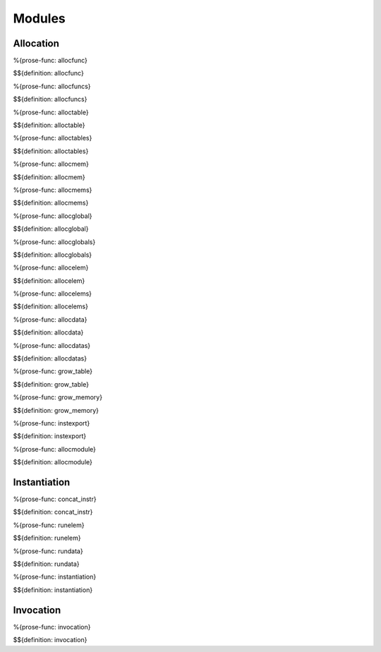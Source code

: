 .. _exec-modules:

Modules
-------

Allocation
~~~~~~~~~~

.. _def-allocfunc:

%{prose-func: allocfunc}

\

$${definition: allocfunc}

.. _def-allocfuncs:

%{prose-func: allocfuncs}

\

$${definition: allocfuncs}

.. _def-alloctable:

%{prose-func: alloctable}

\

$${definition: alloctable}

.. _def-alloctables:

%{prose-func: alloctables}

\

$${definition: alloctables}

.. _def-allocmem:

%{prose-func: allocmem}

\

$${definition: allocmem}

.. _def-allocmems:

%{prose-func: allocmems}

\

$${definition: allocmems}

.. _def-allocglobal:

%{prose-func: allocglobal}

\

$${definition: allocglobal}

.. _def-allocglobals:

%{prose-func: allocglobals}

\

$${definition: allocglobals}

.. _def-allocelem:

%{prose-func: allocelem}

\

$${definition: allocelem}

.. _def-allocelems:

%{prose-func: allocelems}

\

$${definition: allocelems}

.. _def-allocdata:

%{prose-func: allocdata}

\

$${definition: allocdata}

.. _def-allocdatas:

%{prose-func: allocdatas}

\

$${definition: allocdatas}

.. _def-grow_table:

%{prose-func: grow_table}

\

$${definition: grow_table}

.. _def-grow_memory:

%{prose-func: grow_memory}

\

$${definition: grow_memory}

.. _def-instexport:

%{prose-func: instexport}

\

$${definition: instexport}

.. _def-allocmodule:

%{prose-func: allocmodule}

\

$${definition: allocmodule}

.. _exec-modules-instantiation:

Instantiation
~~~~~~~~~~~~~

.. _def-concat_instr:

%{prose-func: concat_instr}

\

$${definition: concat_instr}

.. _def-runelem:

%{prose-func: runelem}

\

$${definition: runelem}

.. _def-rundata:

%{prose-func: rundata}

\

$${definition: rundata}

.. _def-instantiation:


%{prose-func: instantiation}

\

$${definition: instantiation}

.. _exec-modules-invocation:

Invocation
~~~~~~~~~~

.. _def-invocation:

%{prose-func: invocation}

\

$${definition: invocation}
